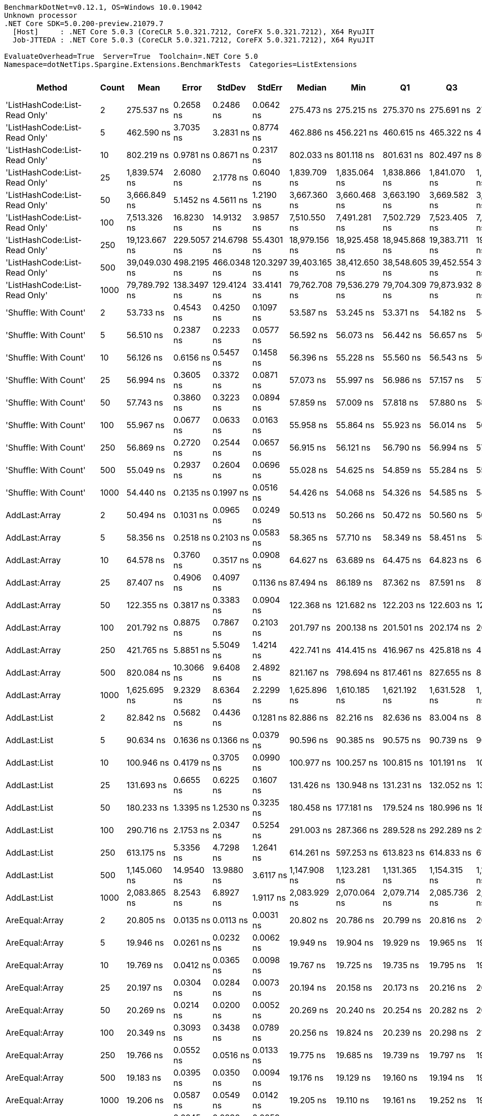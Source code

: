 ....
BenchmarkDotNet=v0.12.1, OS=Windows 10.0.19042
Unknown processor
.NET Core SDK=5.0.200-preview.21079.7
  [Host]     : .NET Core 5.0.3 (CoreCLR 5.0.321.7212, CoreFX 5.0.321.7212), X64 RyuJIT
  Job-JTTEDA : .NET Core 5.0.3 (CoreCLR 5.0.321.7212, CoreFX 5.0.321.7212), X64 RyuJIT

EvaluateOverhead=True  Server=True  Toolchain=.NET Core 5.0  
Namespace=dotNetTips.Spargine.Extensions.BenchmarkTests  Categories=ListExtensions  
....
[options="header"]
|===
|                         Method|  Count|           Mean|        Error|       StdDev|       StdErr|         Median|            Min|             Q1|             Q3|            Max|           Op/s|  CI99.9% Margin|  Iterations|  Kurtosis|  MValue|  Skewness|  Rank|  LogicalGroup|  Baseline|   Gen 0|   Gen 1|  Gen 2|  Allocated|  Code Size
|  'ListHashCode:List-Read Only'|      2|     275.537 ns|    0.2658 ns|    0.2486 ns|    0.0642 ns|     275.473 ns|     275.215 ns|     275.370 ns|     275.691 ns|     276.088 ns|    3,629,271.2|       0.2658 ns|       15.00|    2.3430|   2.000|    0.6181|    53|             *|        No|  0.0224|       -|      -|      208 B|      780 B
|  'ListHashCode:List-Read Only'|      5|     462.590 ns|    3.7035 ns|    3.2831 ns|    0.8774 ns|     462.886 ns|     456.221 ns|     460.615 ns|     465.322 ns|     466.757 ns|    2,161,742.5|       3.7035 ns|       14.00|    1.8285|   2.000|   -0.3188|    62|             *|        No|  0.0224|       -|      -|      208 B|      780 B
|  'ListHashCode:List-Read Only'|     10|     802.219 ns|    0.9781 ns|    0.8671 ns|    0.2317 ns|     802.033 ns|     801.118 ns|     801.631 ns|     802.497 ns|     804.028 ns|    1,246,542.7|       0.9781 ns|       14.00|    2.5824|   2.000|    0.8741|    68|             *|        No|  0.0229|       -|      -|      208 B|      780 B
|  'ListHashCode:List-Read Only'|     25|   1,839.574 ns|    2.6080 ns|    2.1778 ns|    0.6040 ns|   1,839.709 ns|   1,835.064 ns|   1,838.866 ns|   1,841.070 ns|   1,842.784 ns|      543,604.1|       2.6080 ns|       13.00|    2.4700|   2.000|   -0.6781|    76|             *|        No|  0.0210|       -|      -|      208 B|      780 B
|  'ListHashCode:List-Read Only'|     50|   3,666.849 ns|    5.1452 ns|    4.5611 ns|    1.2190 ns|   3,667.360 ns|   3,660.468 ns|   3,663.190 ns|   3,669.582 ns|   3,676.525 ns|      272,713.7|       5.1452 ns|       14.00|    2.1593|   2.000|    0.4011|    81|             *|        No|  0.0191|       -|      -|      208 B|      780 B
|  'ListHashCode:List-Read Only'|    100|   7,513.326 ns|   16.8230 ns|   14.9132 ns|    3.9857 ns|   7,510.550 ns|   7,491.281 ns|   7,502.729 ns|   7,523.405 ns|   7,542.498 ns|      133,096.9|      16.8230 ns|       14.00|    1.9028|   2.000|    0.1931|    86|             *|        No|  0.0153|       -|      -|      208 B|      780 B
|  'ListHashCode:List-Read Only'|    250|  19,123.667 ns|  229.5057 ns|  214.6798 ns|   55.4301 ns|  18,979.156 ns|  18,925.458 ns|  18,945.868 ns|  19,383.711 ns|  19,412.610 ns|       52,291.2|     229.5057 ns|       15.00|    1.1061|   2.000|    0.3897|    90|             *|        No|       -|       -|      -|      208 B|      780 B
|  'ListHashCode:List-Read Only'|    500|  39,049.030 ns|  498.2195 ns|  466.0348 ns|  120.3297 ns|  39,403.165 ns|  38,412.650 ns|  38,548.605 ns|  39,452.554 ns|  39,574.979 ns|       25,608.8|     498.2195 ns|       15.00|    1.0389|   2.000|   -0.1998|    94|             *|        No|       -|       -|      -|      208 B|      780 B
|  'ListHashCode:List-Read Only'|   1000|  79,789.792 ns|  138.3497 ns|  129.4124 ns|   33.4141 ns|  79,762.708 ns|  79,536.279 ns|  79,704.309 ns|  79,873.932 ns|  80,034.802 ns|       12,532.9|     138.3497 ns|       15.00|    2.3140|   2.000|    0.1225|    96|             *|        No|       -|       -|      -|      208 B|      780 B
|          'Shuffle: With Count'|      2|      53.733 ns|    0.4543 ns|    0.4250 ns|    0.1097 ns|      53.587 ns|      53.245 ns|      53.371 ns|      54.182 ns|      54.351 ns|   18,610,654.9|       0.4543 ns|       15.00|    1.1686|   2.000|    0.2505|    29|             *|        No|  0.0096|       -|      -|       88 B|      303 B
|          'Shuffle: With Count'|      5|      56.510 ns|    0.2387 ns|    0.2233 ns|    0.0577 ns|      56.592 ns|      56.073 ns|      56.442 ns|      56.657 ns|      56.703 ns|   17,695,865.7|       0.2387 ns|       15.00|    2.3131|   2.000|   -0.9936|    30|             *|        No|  0.0096|       -|      -|       88 B|      303 B
|          'Shuffle: With Count'|     10|      56.126 ns|    0.6156 ns|    0.5457 ns|    0.1458 ns|      56.396 ns|      55.228 ns|      55.560 ns|      56.543 ns|      56.761 ns|   17,816,980.5|       0.6156 ns|       14.00|    1.3258|   2.000|   -0.3892|    30|             *|        No|  0.0096|       -|      -|       88 B|      303 B
|          'Shuffle: With Count'|     25|      56.994 ns|    0.3605 ns|    0.3372 ns|    0.0871 ns|      57.073 ns|      55.997 ns|      56.986 ns|      57.157 ns|      57.362 ns|   17,545,773.9|       0.3605 ns|       15.00|    5.5087|   2.000|   -1.7607|    30|             *|        No|  0.0097|       -|      -|       88 B|      303 B
|          'Shuffle: With Count'|     50|      57.743 ns|    0.3860 ns|    0.3223 ns|    0.0894 ns|      57.859 ns|      57.009 ns|      57.818 ns|      57.880 ns|      58.000 ns|   17,318,065.3|       0.3860 ns|       13.00|    3.7825|   2.000|   -1.5791|    31|             *|        No|  0.0095|       -|      -|       88 B|      303 B
|          'Shuffle: With Count'|    100|      55.967 ns|    0.0677 ns|    0.0633 ns|    0.0163 ns|      55.958 ns|      55.864 ns|      55.923 ns|      56.014 ns|      56.100 ns|   17,867,742.3|       0.0677 ns|       15.00|    2.2158|   2.000|    0.3505|    30|             *|        No|  0.0095|       -|      -|       88 B|      303 B
|          'Shuffle: With Count'|    250|      56.869 ns|    0.2720 ns|    0.2544 ns|    0.0657 ns|      56.915 ns|      56.121 ns|      56.790 ns|      56.994 ns|      57.299 ns|   17,584,134.8|       0.2720 ns|       15.00|    5.6036|   2.000|   -1.3372|    30|             *|        No|  0.0095|       -|      -|       88 B|      303 B
|          'Shuffle: With Count'|    500|      55.049 ns|    0.2937 ns|    0.2604 ns|    0.0696 ns|      55.028 ns|      54.625 ns|      54.859 ns|      55.284 ns|      55.416 ns|   18,165,555.7|       0.2937 ns|       14.00|    1.5198|   2.000|   -0.0882|    29|             *|        No|  0.0096|       -|      -|       88 B|      303 B
|          'Shuffle: With Count'|   1000|      54.440 ns|    0.2135 ns|    0.1997 ns|    0.0516 ns|      54.426 ns|      54.068 ns|      54.326 ns|      54.585 ns|      54.759 ns|   18,368,985.7|       0.2135 ns|       15.00|    1.9397|   2.000|   -0.2264|    29|             *|        No|  0.0096|       -|      -|       88 B|      303 B
|                  AddLast:Array|      2|      50.494 ns|    0.1031 ns|    0.0965 ns|    0.0249 ns|      50.513 ns|      50.266 ns|      50.472 ns|      50.560 ns|      50.593 ns|   19,804,468.9|       0.1031 ns|       15.00|    3.1024|   2.000|   -1.1161|    27|             *|        No|  0.0097|       -|      -|       88 B|      411 B
|                  AddLast:Array|      5|      58.356 ns|    0.2518 ns|    0.2103 ns|    0.0583 ns|      58.365 ns|      57.710 ns|      58.349 ns|      58.451 ns|      58.590 ns|   17,136,220.2|       0.2518 ns|       13.00|    6.9925|   2.000|   -2.0586|    31|             *|        No|  0.0149|       -|      -|      136 B|      411 B
|                  AddLast:Array|     10|      64.578 ns|    0.3760 ns|    0.3517 ns|    0.0908 ns|      64.627 ns|      63.689 ns|      64.475 ns|      64.823 ns|      64.952 ns|   15,485,198.9|       0.3760 ns|       15.00|    3.4809|   2.000|   -1.1791|    33|             *|        No|  0.0236|       -|      -|      216 B|      411 B
|                  AddLast:Array|     25|      87.407 ns|    0.4906 ns|    0.4097 ns|    0.1136 ns|      87.494 ns|      86.189 ns|      87.362 ns|      87.591 ns|      87.781 ns|   11,440,727.7|       0.4906 ns|       13.00|    6.1583|   2.000|   -1.8713|    38|             *|        No|  0.0498|       -|      -|      456 B|      411 B
|                  AddLast:Array|     50|     122.355 ns|    0.3817 ns|    0.3383 ns|    0.0904 ns|     122.368 ns|     121.682 ns|     122.203 ns|     122.603 ns|     122.941 ns|    8,172,908.6|       0.3817 ns|       14.00|    2.2148|   2.000|   -0.2686|    43|             *|        No|  0.0947|       -|      -|      856 B|      411 B
|                  AddLast:Array|    100|     201.792 ns|    0.8875 ns|    0.7867 ns|    0.2103 ns|     201.797 ns|     200.138 ns|     201.501 ns|     202.174 ns|     203.392 ns|    4,955,598.3|       0.8875 ns|       14.00|    2.9126|   2.000|   -0.1028|    48|             *|        No|  0.1810|       -|      -|     1656 B|      411 B
|                  AddLast:Array|    250|     421.765 ns|    5.8851 ns|    5.5049 ns|    1.4214 ns|     422.741 ns|     414.415 ns|     416.967 ns|     425.818 ns|     430.065 ns|    2,370,990.7|       5.8851 ns|       15.00|    1.5211|   2.000|    0.0316|    59|             *|        No|  0.4468|       -|      -|     4056 B|      411 B
|                  AddLast:Array|    500|     820.084 ns|   10.3066 ns|    9.6408 ns|    2.4892 ns|     821.167 ns|     798.694 ns|     817.461 ns|     827.655 ns|     833.203 ns|    1,219,387.2|      10.3066 ns|       15.00|    2.5975|   2.000|   -0.7043|    69|             *|        No|  0.8850|  0.0057|      -|     8056 B|      411 B
|                  AddLast:Array|   1000|   1,625.695 ns|    9.2329 ns|    8.6364 ns|    2.2299 ns|   1,625.896 ns|   1,610.185 ns|   1,621.192 ns|   1,631.528 ns|   1,641.880 ns|      615,121.4|       9.2329 ns|       15.00|    2.1366|   2.000|   -0.1280|    74|             *|        No|  1.7796|  0.0286|      -|    16056 B|      411 B
|                   AddLast:List|      2|      82.842 ns|    0.5682 ns|    0.4436 ns|    0.1281 ns|      82.886 ns|      82.216 ns|      82.636 ns|      83.004 ns|      83.820 ns|   12,071,159.0|       0.5682 ns|       12.00|    2.7569|   2.000|    0.3789|    37|             *|        No|  0.0139|       -|      -|      128 B|      466 B
|                   AddLast:List|      5|      90.634 ns|    0.1636 ns|    0.1366 ns|    0.0379 ns|      90.596 ns|      90.385 ns|      90.575 ns|      90.739 ns|      90.871 ns|   11,033,420.2|       0.1636 ns|       13.00|    2.0823|   2.000|   -0.1929|    39|             *|        No|  0.0217|       -|      -|      200 B|      466 B
|                   AddLast:List|     10|     100.946 ns|    0.4179 ns|    0.3705 ns|    0.0990 ns|     100.977 ns|     100.257 ns|     100.815 ns|     101.191 ns|     101.492 ns|    9,906,264.5|       0.4179 ns|       14.00|    2.1894|   2.000|   -0.4990|    41|             *|        No|  0.0348|       -|      -|      320 B|      466 B
|                   AddLast:List|     25|     131.693 ns|    0.6655 ns|    0.6225 ns|    0.1607 ns|     131.426 ns|     130.948 ns|     131.231 ns|     132.052 ns|     133.084 ns|    7,593,396.6|       0.6655 ns|       15.00|    2.4507|   2.000|    0.7570|    45|             *|        No|  0.0744|       -|      -|      680 B|      466 B
|                   AddLast:List|     50|     180.233 ns|    1.3395 ns|    1.2530 ns|    0.3235 ns|     180.458 ns|     177.181 ns|     179.524 ns|     180.996 ns|     182.552 ns|    5,548,378.9|       1.3395 ns|       15.00|    3.3066|   2.000|   -0.5036|    47|             *|        No|  0.1404|       -|      -|     1280 B|      466 B
|                   AddLast:List|    100|     290.716 ns|    2.1753 ns|    2.0347 ns|    0.5254 ns|     291.003 ns|     287.366 ns|     289.528 ns|     292.289 ns|     294.051 ns|    3,439,787.8|       2.1753 ns|       15.00|    1.8894|   2.000|   -0.3797|    54|             *|        No|  0.2723|  0.0010|      -|     2480 B|      466 B
|                   AddLast:List|    250|     613.175 ns|    5.3356 ns|    4.7298 ns|    1.2641 ns|     614.261 ns|     597.253 ns|     613.823 ns|     614.833 ns|     616.594 ns|    1,630,855.0|       5.3356 ns|       14.00|    9.2096|   2.000|   -2.6652|    64|             *|        No|  0.6657|  0.0048|      -|     6080 B|      466 B
|                   AddLast:List|    500|   1,145.060 ns|   14.9540 ns|   13.9880 ns|    3.6117 ns|   1,147.908 ns|   1,123.281 ns|   1,131.365 ns|   1,154.315 ns|   1,171.465 ns|      873,317.0|      14.9540 ns|       15.00|    1.7690|   2.000|    0.1024|    71|             *|        No|  1.3332|  0.0095|      -|    12080 B|      466 B
|                   AddLast:List|   1000|   2,083.865 ns|    8.2543 ns|    6.8927 ns|    1.9117 ns|   2,083.929 ns|   2,070.064 ns|   2,079.714 ns|   2,085.736 ns|   2,097.552 ns|      479,877.5|       8.2543 ns|       13.00|    2.7652|   2.000|    0.0683|    78|             *|        No|  2.6817|  0.0725|      -|    24080 B|      466 B
|                 AreEqual:Array|      2|      20.805 ns|    0.0135 ns|    0.0113 ns|    0.0031 ns|      20.802 ns|      20.786 ns|      20.799 ns|      20.816 ns|      20.824 ns|   48,064,910.0|       0.0135 ns|       13.00|    1.6198|   2.000|    0.1484|    10|             *|        No|       -|       -|      -|          -|      515 B
|                 AreEqual:Array|      5|      19.946 ns|    0.0261 ns|    0.0232 ns|    0.0062 ns|      19.949 ns|      19.904 ns|      19.929 ns|      19.965 ns|      19.979 ns|   50,134,597.2|       0.0261 ns|       14.00|    1.6562|   2.000|   -0.1839|     9|             *|        No|       -|       -|      -|          -|      515 B
|                 AreEqual:Array|     10|      19.769 ns|    0.0412 ns|    0.0365 ns|    0.0098 ns|      19.767 ns|      19.725 ns|      19.735 ns|      19.795 ns|      19.843 ns|   50,584,496.6|       0.0412 ns|       14.00|    1.9425|   2.000|    0.4513|     9|             *|        No|       -|       -|      -|          -|      515 B
|                 AreEqual:Array|     25|      20.197 ns|    0.0304 ns|    0.0284 ns|    0.0073 ns|      20.194 ns|      20.158 ns|      20.173 ns|      20.216 ns|      20.246 ns|   49,511,332.4|       0.0304 ns|       15.00|    1.5533|   2.000|    0.1961|     9|             *|        No|       -|       -|      -|          -|      515 B
|                 AreEqual:Array|     50|      20.269 ns|    0.0214 ns|    0.0200 ns|    0.0052 ns|      20.269 ns|      20.240 ns|      20.254 ns|      20.282 ns|      20.306 ns|   49,336,673.1|       0.0214 ns|       15.00|    1.7092|   2.000|    0.1664|     9|             *|        No|       -|       -|      -|          -|      515 B
|                 AreEqual:Array|    100|      20.349 ns|    0.3093 ns|    0.3438 ns|    0.0789 ns|      20.256 ns|      19.824 ns|      20.239 ns|      20.298 ns|      21.475 ns|   49,141,693.5|       0.3093 ns|       19.00|    6.9311|   2.000|    1.9672|    10|             *|        No|       -|       -|      -|          -|      515 B
|                 AreEqual:Array|    250|      19.766 ns|    0.0552 ns|    0.0516 ns|    0.0133 ns|      19.775 ns|      19.685 ns|      19.739 ns|      19.797 ns|      19.854 ns|   50,592,951.5|       0.0552 ns|       15.00|    1.8585|   2.000|   -0.1640|     9|             *|        No|       -|       -|      -|          -|      515 B
|                 AreEqual:Array|    500|      19.183 ns|    0.0395 ns|    0.0350 ns|    0.0094 ns|      19.176 ns|      19.129 ns|      19.160 ns|      19.194 ns|      19.267 ns|   52,129,578.5|       0.0395 ns|       14.00|    3.0815|   2.000|    0.8348|     8|             *|        No|       -|       -|      -|          -|      515 B
|                 AreEqual:Array|   1000|      19.206 ns|    0.0587 ns|    0.0549 ns|    0.0142 ns|      19.205 ns|      19.110 ns|      19.161 ns|      19.252 ns|      19.282 ns|   52,067,139.5|       0.0587 ns|       15.00|    1.5445|   2.000|   -0.2868|     8|             *|        No|       -|       -|      -|          -|      515 B
|                  AreEqual:List|      2|      12.061 ns|    0.0245 ns|    0.0230 ns|    0.0059 ns|      12.047 ns|      12.027 ns|      12.044 ns|      12.080 ns|      12.098 ns|   82,913,825.6|       0.0245 ns|       15.00|    1.4192|   2.000|    0.2546|     3|             *|        No|       -|       -|      -|          -|      698 B
|                  AreEqual:List|      5|      12.113 ns|    0.0463 ns|    0.0411 ns|    0.0110 ns|      12.115 ns|      12.010 ns|      12.095 ns|      12.141 ns|      12.167 ns|   82,556,886.8|       0.0463 ns|       14.00|    3.3748|   2.000|   -0.8346|     3|             *|        No|       -|       -|      -|          -|      698 B
|                  AreEqual:List|     10|      11.502 ns|    0.1516 ns|    0.1418 ns|    0.0366 ns|      11.578 ns|      11.292 ns|      11.333 ns|      11.608 ns|      11.645 ns|   86,941,563.7|       0.1516 ns|       15.00|    1.3343|   2.000|   -0.5436|     2|             *|        No|       -|       -|      -|          -|      698 B
|                  AreEqual:List|     25|      12.099 ns|    0.0478 ns|    0.0423 ns|    0.0113 ns|      12.097 ns|      12.018 ns|      12.084 ns|      12.127 ns|      12.156 ns|   82,652,867.5|       0.0478 ns|       14.00|    2.3675|   2.000|   -0.4654|     3|             *|        No|       -|       -|      -|          -|      698 B
|                  AreEqual:List|     50|      11.307 ns|    0.0234 ns|    0.0219 ns|    0.0056 ns|      11.315 ns|      11.268 ns|      11.294 ns|      11.321 ns|      11.338 ns|   88,442,797.4|       0.0234 ns|       15.00|    1.8508|   2.000|   -0.4415|     2|             *|        No|       -|       -|      -|          -|      698 B
|                  AreEqual:List|    100|      11.578 ns|    0.0313 ns|    0.0277 ns|    0.0074 ns|      11.572 ns|      11.540 ns|      11.557 ns|      11.598 ns|      11.630 ns|   86,368,254.3|       0.0313 ns|       14.00|    1.7576|   2.000|    0.3546|     2|             *|        No|       -|       -|      -|          -|      698 B
|                  AreEqual:List|    250|      11.603 ns|    0.0288 ns|    0.0270 ns|    0.0070 ns|      11.600 ns|      11.568 ns|      11.579 ns|      11.624 ns|      11.646 ns|   86,183,736.3|       0.0288 ns|       15.00|    1.3844|   2.000|    0.2483|     2|             *|        No|       -|       -|      -|          -|      698 B
|                  AreEqual:List|    500|      12.335 ns|    0.2611 ns|    0.2682 ns|    0.0650 ns|      12.441 ns|      11.972 ns|      12.076 ns|      12.476 ns|      13.023 ns|   81,070,957.2|       0.2611 ns|       17.00|    3.0774|   2.222|    0.6138|     3|             *|        No|       -|       -|      -|          -|      698 B
|                  AreEqual:List|   1000|      11.176 ns|    0.1664 ns|    0.1556 ns|    0.0402 ns|      11.295 ns|      10.973 ns|      11.022 ns|      11.310 ns|      11.342 ns|   89,479,466.0|       0.1664 ns|       15.00|    0.9873|   2.000|   -0.1621|     2|             *|        No|       -|       -|      -|          -|      698 B
|                     ClearNulls|      2|      22.912 ns|    0.0522 ns|    0.0488 ns|    0.0126 ns|      22.919 ns|      22.840 ns|      22.870 ns|      22.953 ns|      22.975 ns|   43,644,312.0|       0.0522 ns|       15.00|    1.4820|   2.000|   -0.3381|    13|             *|        No|       -|       -|      -|          -|      450 B
|                     ClearNulls|      5|      28.330 ns|    0.1089 ns|    0.1018 ns|    0.0263 ns|      28.338 ns|      28.149 ns|      28.297 ns|      28.394 ns|      28.483 ns|   35,297,989.9|       0.1089 ns|       15.00|    2.0919|   2.000|   -0.4396|    17|             *|        No|       -|       -|      -|          -|      450 B
|                     ClearNulls|     10|      39.514 ns|    0.1034 ns|    0.0967 ns|    0.0250 ns|      39.517 ns|      39.386 ns|      39.430 ns|      39.584 ns|      39.655 ns|   25,307,332.0|       0.1034 ns|       15.00|    1.3457|   2.000|    0.1886|    23|             *|        No|       -|       -|      -|          -|      450 B
|                     ClearNulls|     25|      75.962 ns|    0.3255 ns|    0.2541 ns|    0.0734 ns|      75.890 ns|      75.633 ns|      75.823 ns|      76.069 ns|      76.583 ns|   13,164,436.2|       0.3255 ns|       12.00|    3.3779|   2.000|    1.0253|    36|             *|        No|       -|       -|      -|          -|      450 B
|                     ClearNulls|     50|     128.307 ns|    0.2361 ns|    0.2208 ns|    0.0570 ns|     128.280 ns|     127.894 ns|     128.111 ns|     128.477 ns|     128.634 ns|    7,793,815.5|       0.2361 ns|       15.00|    1.7979|   2.000|   -0.0722|    44|             *|        No|       -|       -|      -|          -|      450 B
|                     ClearNulls|    100|     232.194 ns|    0.3245 ns|    0.3035 ns|    0.0784 ns|     232.195 ns|     231.754 ns|     231.916 ns|     232.471 ns|     232.687 ns|    4,306,738.6|       0.3245 ns|       15.00|    1.4123|   2.000|    0.0849|    51|             *|        No|       -|       -|      -|          -|      450 B
|                     ClearNulls|    250|     542.753 ns|    0.9133 ns|    0.8543 ns|    0.2206 ns|     542.926 ns|     541.318 ns|     542.175 ns|     543.366 ns|     544.360 ns|    1,842,458.5|       0.9133 ns|       15.00|    1.9409|   2.000|    0.0123|    63|             *|        No|       -|       -|      -|          -|      450 B
|                     ClearNulls|    500|   1,081.063 ns|    0.3710 ns|    0.3289 ns|    0.0879 ns|   1,081.008 ns|   1,080.596 ns|   1,080.829 ns|   1,081.222 ns|   1,081.807 ns|      925,015.8|       0.3710 ns|       14.00|    2.5774|   2.000|    0.5651|    70|             *|        No|       -|       -|      -|          -|      450 B
|                     ClearNulls|   1000|   2,094.271 ns|    2.3346 ns|    2.0696 ns|    0.5531 ns|   2,094.427 ns|   2,090.284 ns|   2,093.172 ns|   2,094.941 ns|   2,098.072 ns|      477,493.1|       2.3346 ns|       14.00|    2.2941|   2.000|   -0.0275|    78|             *|        No|       -|       -|      -|          -|      450 B
|                     CopyToList|      2|      38.116 ns|    0.0430 ns|    0.0402 ns|    0.0104 ns|      38.111 ns|      38.051 ns|      38.086 ns|      38.153 ns|      38.169 ns|   26,236,019.6|       0.0430 ns|       15.00|    1.5400|   2.000|   -0.1587|    22|             *|        No|  0.0078|       -|      -|       72 B|      171 B
|                     CopyToList|      5|      41.777 ns|    0.0399 ns|    0.0353 ns|    0.0094 ns|      41.773 ns|      41.725 ns|      41.756 ns|      41.803 ns|      41.851 ns|   23,936,577.2|       0.0399 ns|       14.00|    2.1444|   2.000|    0.3553|    24|             *|        No|  0.0105|       -|      -|       96 B|      171 B
|                     CopyToList|     10|      45.126 ns|    0.0723 ns|    0.0676 ns|    0.0175 ns|      45.149 ns|      44.946 ns|      45.089 ns|      45.163 ns|      45.218 ns|   22,160,147.2|       0.0723 ns|       15.00|    3.7642|   2.000|   -1.0671|    25|             *|        No|  0.0148|       -|      -|      136 B|      171 B
|                     CopyToList|     25|      55.851 ns|    0.2344 ns|    0.1957 ns|    0.0543 ns|      55.913 ns|      55.325 ns|      55.839 ns|      55.948 ns|      56.037 ns|   17,904,687.5|       0.2344 ns|       13.00|    4.3644|   2.000|   -1.5018|    30|             *|        No|  0.0282|       -|      -|      256 B|      171 B
|                     CopyToList|     50|      72.799 ns|    0.2250 ns|    0.1994 ns|    0.0533 ns|      72.817 ns|      72.507 ns|      72.635 ns|      72.866 ns|      73.241 ns|   13,736,543.7|       0.2250 ns|       14.00|    2.4667|   2.000|    0.5267|    35|             *|        No|  0.0508|       -|      -|      456 B|      171 B
|                     CopyToList|    100|     109.390 ns|    1.0366 ns|    0.9189 ns|    0.2456 ns|     109.772 ns|     107.037 ns|     109.702 ns|     109.802 ns|     109.971 ns|    9,141,640.8|       1.0366 ns|       14.00|    4.2836|   2.000|   -1.7073|    42|             *|        No|  0.0936|  0.0001|      -|      856 B|      171 B
|                     CopyToList|    250|     216.426 ns|    3.5798 ns|    3.3485 ns|    0.8646 ns|     215.871 ns|     211.815 ns|     213.928 ns|     219.005 ns|     222.932 ns|    4,620,513.7|       3.5798 ns|       15.00|    1.8681|   2.000|    0.0735|    49|             *|        No|  0.2258|  0.0007|      -|     2056 B|      171 B
|                     CopyToList|    500|     412.733 ns|    6.3032 ns|    5.8960 ns|    1.5223 ns|     414.481 ns|     401.358 ns|     408.262 ns|     416.630 ns|     420.545 ns|    2,422,873.5|       6.3032 ns|       15.00|    1.7356|   2.000|   -0.3695|    58|             *|        No|  0.4449|  0.0019|      -|     4056 B|      171 B
|                     CopyToList|   1000|     804.443 ns|    6.2827 ns|    5.8768 ns|    1.5174 ns|     801.435 ns|     798.371 ns|     799.530 ns|     810.583 ns|     813.544 ns|    1,243,096.5|       6.2827 ns|       15.00|    1.3470|   2.000|    0.4635|    68|             *|        No|  0.8907|  0.0143|      -|     8056 B|      171 B
|                        IndexOf|      2|      33.096 ns|    0.1233 ns|    0.1153 ns|    0.0298 ns|      33.133 ns|      32.886 ns|      32.995 ns|      33.193 ns|      33.258 ns|   30,215,009.5|       0.1233 ns|       15.00|    1.5771|   2.000|   -0.3320|    20|             *|        No|       -|       -|      -|          -|      308 B
|                        IndexOf|      5|      46.527 ns|    0.6363 ns|    0.5952 ns|    0.1537 ns|      46.596 ns|      45.737 ns|      45.937 ns|      47.071 ns|      47.233 ns|   21,492,933.1|       0.6363 ns|       15.00|    1.0728|   2.000|   -0.0628|    26|             *|        No|       -|       -|      -|          -|      308 B
|                        IndexOf|     10|      76.566 ns|    0.2054 ns|    0.1821 ns|    0.0487 ns|      76.525 ns|      76.267 ns|      76.446 ns|      76.723 ns|      76.846 ns|   13,060,679.9|       0.2054 ns|       14.00|    1.6480|   2.000|    0.1645|    36|             *|        No|       -|       -|      -|          -|      308 B
|                        IndexOf|     25|     161.961 ns|    0.4657 ns|    0.4356 ns|    0.1125 ns|     161.807 ns|     161.458 ns|     161.582 ns|     162.301 ns|     162.720 ns|    6,174,332.6|       0.4657 ns|       15.00|    1.4873|   2.000|    0.3769|    46|             *|        No|       -|       -|      -|          -|      308 B
|                        IndexOf|     50|     293.542 ns|    1.4985 ns|    1.3284 ns|    0.3550 ns|     293.532 ns|     291.204 ns|     292.722 ns|     294.405 ns|     296.334 ns|    3,406,666.2|       1.4985 ns|       14.00|    2.4867|   2.000|    0.1256|    54|             *|        No|       -|       -|      -|          -|      308 B
|                        IndexOf|    100|     544.873 ns|    6.8195 ns|    6.3789 ns|    1.6470 ns|     547.290 ns|     536.109 ns|     538.516 ns|     550.907 ns|     552.123 ns|    1,835,289.4|       6.8195 ns|       15.00|    1.0330|   2.000|   -0.1018|    63|             *|        No|       -|       -|      -|          -|      308 B
|                        IndexOf|    250|   1,351.731 ns|    6.9636 ns|    6.5138 ns|    1.6819 ns|   1,352.412 ns|   1,340.539 ns|   1,348.168 ns|   1,354.575 ns|   1,362.383 ns|      739,792.0|       6.9636 ns|       15.00|    2.0966|   2.000|   -0.0954|    72|             *|        No|       -|       -|      -|          -|      308 B
|                        IndexOf|    500|   2,662.612 ns|    4.1014 ns|    3.6358 ns|    0.9717 ns|   2,661.438 ns|   2,658.464 ns|   2,659.647 ns|   2,665.501 ns|   2,668.481 ns|      375,571.1|       4.1014 ns|       14.00|    1.4785|   2.000|    0.3962|    79|             *|        No|       -|       -|      -|          -|      308 B
|                        IndexOf|   1000|   5,084.843 ns|   12.3093 ns|   10.2788 ns|    2.8508 ns|   5,083.261 ns|   5,060.418 ns|   5,082.257 ns|   5,088.809 ns|   5,105.151 ns|      196,662.9|      12.3093 ns|       13.00|    3.8123|   2.000|   -0.3055|    83|             *|        No|       -|       -|      -|          -|      308 B
|               IndexOf:Comparer|      2|     363.151 ns|    0.3913 ns|    0.3660 ns|    0.0945 ns|     363.085 ns|     362.429 ns|     362.925 ns|     363.514 ns|     363.708 ns|    2,753,676.6|       0.3913 ns|       15.00|    1.9486|   2.000|   -0.0378|    56|             *|        No|  0.0601|       -|      -|      552 B|      717 B
|               IndexOf:Comparer|      5|     549.227 ns|    0.5088 ns|    0.4249 ns|    0.1178 ns|     549.201 ns|     548.506 ns|     549.036 ns|     549.429 ns|     550.165 ns|    1,820,742.2|       0.5088 ns|       13.00|    2.8539|   2.000|    0.3069|    63|             *|        No|  0.0601|       -|      -|      552 B|      717 B
|               IndexOf:Comparer|     10|     800.257 ns|    5.1765 ns|    4.8421 ns|    1.2502 ns|     800.623 ns|     791.915 ns|     796.727 ns|     803.497 ns|     810.325 ns|    1,249,598.7|       5.1765 ns|       15.00|    2.2189|   2.000|    0.1155|    68|             *|        No|  0.0601|       -|      -|      552 B|      717 B
|               IndexOf:Comparer|     25|   1,554.065 ns|    3.1657 ns|    2.6435 ns|    0.7332 ns|   1,553.224 ns|   1,550.720 ns|   1,552.441 ns|   1,555.493 ns|   1,559.155 ns|      643,473.7|       3.1657 ns|       13.00|    2.0551|   2.000|    0.7322|    73|             *|        No|  0.0591|       -|      -|      552 B|      717 B
|               IndexOf:Comparer|     50|   2,666.994 ns|   53.0029 ns|   61.0383 ns|   13.6486 ns|   2,694.457 ns|   2,563.103 ns|   2,622.249 ns|   2,707.537 ns|   2,738.912 ns|      374,954.0|      53.0029 ns|       20.00|    1.8954|   2.571|   -0.8446|    79|             *|        No|  0.0572|       -|      -|      552 B|      717 B
|               IndexOf:Comparer|    100|   5,049.643 ns|   26.1052 ns|   24.4189 ns|    6.3049 ns|   5,041.968 ns|   5,014.882 ns|   5,032.122 ns|   5,075.013 ns|   5,094.458 ns|      198,033.8|      26.1052 ns|       15.00|    1.6466|   2.000|    0.4634|    83|             *|        No|  0.0610|       -|      -|      552 B|      717 B
|               IndexOf:Comparer|    250|  11,722.497 ns|   47.5498 ns|   37.1237 ns|   10.7167 ns|  11,734.965 ns|  11,656.036 ns|  11,696.052 ns|  11,744.920 ns|  11,764.684 ns|       85,306.1|      47.5498 ns|       12.00|    1.7089|   2.000|   -0.6069|    88|             *|        No|  0.0458|       -|      -|      552 B|      717 B
|               IndexOf:Comparer|    500|  23,267.253 ns|  262.5189 ns|  245.5603 ns|   63.4034 ns|  23,414.351 ns|  22,833.653 ns|  23,061.063 ns|  23,439.380 ns|  23,457.478 ns|       42,978.9|     262.5189 ns|       15.00|    1.7238|   2.000|   -0.8134|    91|             *|        No|  0.0305|       -|      -|      552 B|      717 B
|               IndexOf:Comparer|   1000|  50,485.325 ns|  207.3507 ns|  193.9560 ns|   50.0792 ns|  50,483.295 ns|  50,158.313 ns|  50,378.891 ns|  50,651.065 ns|  50,764.331 ns|       19,807.7|     207.3507 ns|       15.00|    1.7097|   2.000|   -0.0930|    95|             *|        No|       -|       -|      -|      552 B|      717 B
|             ListHashCode:Array|      2|     204.215 ns|    1.2338 ns|    1.1541 ns|    0.2980 ns|     204.108 ns|     202.444 ns|     203.604 ns|     205.019 ns|     206.541 ns|    4,896,810.2|       1.2338 ns|       15.00|    2.0365|   2.000|    0.3531|    48|             *|        No|  0.0050|       -|      -|       48 B|      665 B
|             ListHashCode:Array|      5|     380.711 ns|    0.6856 ns|    0.6413 ns|    0.1656 ns|     380.841 ns|     379.682 ns|     380.172 ns|     381.262 ns|     381.499 ns|    2,626,666.1|       0.6856 ns|       15.00|    1.3899|   2.000|   -0.2219|    57|             *|        No|  0.0052|       -|      -|       48 B|      665 B
|             ListHashCode:Array|     10|     744.448 ns|   14.5820 ns|   20.4419 ns|    3.9340 ns|     737.964 ns|     690.185 ns|     737.495 ns|     757.512 ns|     780.046 ns|    1,343,276.9|      14.5820 ns|       27.00|    3.5306|   2.000|   -0.3935|    65|             *|        No|  0.0048|       -|      -|       48 B|      665 B
|             ListHashCode:Array|     25|   1,868.189 ns|    1.0309 ns|    0.8048 ns|    0.2323 ns|   1,868.044 ns|   1,866.765 ns|   1,867.683 ns|   1,868.684 ns|   1,869.582 ns|      535,277.6|       1.0309 ns|       12.00|    2.0804|   2.000|    0.1939|    77|             *|        No|  0.0038|       -|      -|       48 B|      665 B
|             ListHashCode:Array|     50|   3,755.491 ns|    4.8760 ns|    4.0717 ns|    1.1293 ns|   3,755.429 ns|   3,748.777 ns|   3,753.587 ns|   3,756.966 ns|   3,765.118 ns|      266,276.7|       4.8760 ns|       13.00|    3.2000|   2.000|    0.6365|    82|             *|        No|  0.0038|       -|      -|       48 B|      665 B
|             ListHashCode:Array|    100|   7,738.812 ns|  100.5135 ns|   94.0204 ns|   24.2760 ns|   7,797.330 ns|   7,583.717 ns|   7,659.317 ns|   7,804.967 ns|   7,809.516 ns|      129,218.8|     100.5135 ns|       15.00|    1.6982|   2.000|   -0.8050|    87|             *|        No|       -|       -|      -|       48 B|      665 B
|             ListHashCode:Array|    250|  19,398.863 ns|  272.3012 ns|  254.7107 ns|   65.7660 ns|  19,583.615 ns|  19,064.682 ns|  19,117.081 ns|  19,601.086 ns|  19,629.391 ns|       51,549.4|     272.3012 ns|       15.00|    1.0638|   2.000|   -0.3764|    90|             *|        No|       -|       -|      -|       48 B|      665 B
|             ListHashCode:Array|    500|  38,850.721 ns|  310.7885 ns|  275.5059 ns|   73.6320 ns|  38,934.561 ns|  37,974.188 ns|  38,890.923 ns|  38,956.311 ns|  39,043.860 ns|       25,739.5|     310.7885 ns|       14.00|    7.4350|   2.000|   -2.3161|    94|             *|        No|       -|       -|      -|       48 B|      665 B
|             ListHashCode:Array|   1000|  80,530.321 ns|  164.2005 ns|  153.5933 ns|   39.6576 ns|  80,543.750 ns|  80,015.198 ns|  80,526.349 ns|  80,607.111 ns|  80,673.413 ns|       12,417.7|     164.2005 ns|       15.00|    8.5254|   2.000|   -2.4018|    96|             *|        No|       -|       -|      -|       48 B|      665 B
|              ListHashCode:List|      2|     224.181 ns|    0.4021 ns|    0.3565 ns|    0.0953 ns|     224.147 ns|     223.715 ns|     223.982 ns|     224.410 ns|     225.044 ns|    4,460,679.9|       0.4021 ns|       14.00|    3.0190|   2.000|    0.7637|    50|             *|        No|  0.0174|       -|      -|      160 B|      629 B
|              ListHashCode:List|      5|     431.509 ns|    3.7387 ns|    3.4972 ns|    0.9030 ns|     432.945 ns|     424.005 ns|     430.361 ns|     433.754 ns|     435.157 ns|    2,317,448.4|       3.7387 ns|       15.00|    2.6914|   2.000|   -1.0928|    60|             *|        No|  0.0172|       -|      -|      160 B|      629 B
|              ListHashCode:List|     10|     762.256 ns|    1.5035 ns|    1.2555 ns|    0.3482 ns|     761.975 ns|     760.695 ns|     761.203 ns|     763.401 ns|     764.284 ns|    1,311,895.6|       1.5035 ns|       13.00|    1.3281|   2.000|    0.2664|    66|             *|        No|  0.0172|       -|      -|      160 B|      629 B
|              ListHashCode:List|     25|   1,741.429 ns|    1.2050 ns|    1.1272 ns|    0.2910 ns|   1,741.418 ns|   1,739.359 ns|   1,740.686 ns|   1,742.074 ns|   1,743.227 ns|      574,241.1|       1.2050 ns|       15.00|    1.9526|   2.000|   -0.0111|    75|             *|        No|  0.0172|       -|      -|      160 B|      629 B
|              ListHashCode:List|     50|   3,679.626 ns|    4.3038 ns|    4.0257 ns|    1.0394 ns|   3,679.305 ns|   3,672.628 ns|   3,676.850 ns|   3,682.429 ns|   3,685.805 ns|      271,766.7|       4.3038 ns|       15.00|    1.7568|   2.000|    0.0892|    81|             *|        No|  0.0153|       -|      -|      160 B|      629 B
|              ListHashCode:List|    100|   7,385.462 ns|   11.2693 ns|   10.5413 ns|    2.7217 ns|   7,388.722 ns|   7,366.734 ns|   7,377.627 ns|   7,392.096 ns|   7,399.223 ns|      135,401.1|      11.2693 ns|       15.00|    1.7939|   2.000|   -0.3851|    85|             *|        No|  0.0153|       -|      -|      160 B|      629 B
|              ListHashCode:List|    250|  18,832.856 ns|   14.4707 ns|   12.0837 ns|    3.3514 ns|  18,830.466 ns|  18,815.814 ns|  18,824.500 ns|  18,844.165 ns|  18,850.259 ns|       53,098.7|      14.4707 ns|       13.00|    1.4009|   2.000|    0.0833|    90|             *|        No|       -|       -|      -|      160 B|      629 B
|              ListHashCode:List|    500|  38,173.800 ns|   42.8068 ns|   40.0415 ns|   10.3387 ns|  38,177.216 ns|  38,113.794 ns|  38,134.933 ns|  38,209.564 ns|  38,232.660 ns|       26,196.0|      42.8068 ns|       15.00|    1.4560|   2.000|   -0.0516|    93|             *|        No|       -|       -|      -|      160 B|      629 B
|              ListHashCode:List|   1000|  79,236.094 ns|   42.6408 ns|   37.8000 ns|   10.1025 ns|  79,224.878 ns|  79,193.970 ns|  79,208.798 ns|  79,251.459 ns|  79,326.331 ns|       12,620.5|      42.6408 ns|       14.00|    2.8671|   2.000|    0.9706|    96|             *|        No|       -|       -|      -|      160 B|      629 B
|                        OrderBy|      2|      21.953 ns|    0.0500 ns|    0.0418 ns|    0.0116 ns|      21.959 ns|      21.891 ns|      21.929 ns|      21.983 ns|      22.034 ns|   45,551,166.3|       0.0500 ns|       13.00|    1.9751|   2.000|    0.0976|    12|             *|        No|  0.0061|       -|      -|       56 B|      391 B
|                        OrderBy|      5|      25.484 ns|    0.1093 ns|    0.0854 ns|    0.0246 ns|      25.481 ns|      25.401 ns|      25.408 ns|      25.510 ns|      25.710 ns|   39,240,846.2|       0.1093 ns|       12.00|    4.3627|   2.000|    1.3077|    16|             *|        No|  0.0062|       -|      -|       56 B|      391 B
|                        OrderBy|     10|      21.353 ns|    0.0614 ns|    0.0574 ns|    0.0148 ns|      21.357 ns|      21.256 ns|      21.311 ns|      21.392 ns|      21.436 ns|   46,830,955.8|       0.0614 ns|       15.00|    1.6890|   2.000|   -0.2416|    11|             *|        No|  0.0062|       -|      -|       56 B|      391 B
|                        OrderBy|     25|      20.347 ns|    0.4301 ns|    0.5888 ns|    0.1155 ns|      20.002 ns|      19.849 ns|      19.945 ns|      21.109 ns|      21.306 ns|   49,146,454.2|       0.4301 ns|       26.00|    1.6750|   2.889|    0.8126|    10|             *|        No|  0.0062|       -|      -|       56 B|      391 B
|                        OrderBy|     50|      22.585 ns|    0.3297 ns|    0.3084 ns|    0.0796 ns|      22.711 ns|      21.980 ns|      22.531 ns|      22.751 ns|      23.041 ns|   44,277,232.8|       0.3297 ns|       15.00|    2.4743|   2.000|   -0.8669|    13|             *|        No|  0.0061|       -|      -|       56 B|      391 B
|                        OrderBy|    100|      20.632 ns|    0.4345 ns|    0.6765 ns|    0.1196 ns|      20.155 ns|      20.034 ns|      20.077 ns|      21.502 ns|      21.598 ns|   48,468,969.2|       0.4345 ns|       32.00|    1.2715|   3.158|    0.4620|    10|             *|        No|  0.0061|       -|      -|       56 B|      391 B
|                        OrderBy|    250|      20.453 ns|    0.4372 ns|    0.6408 ns|    0.1190 ns|      20.003 ns|      19.864 ns|      19.931 ns|      21.259 ns|      21.358 ns|   48,891,789.8|       0.4372 ns|       29.00|    1.2568|   2.941|    0.4629|    10|             *|        No|  0.0062|       -|      -|       56 B|      391 B
|                        OrderBy|    500|      20.001 ns|    0.0596 ns|    0.0558 ns|    0.0144 ns|      20.013 ns|      19.911 ns|      19.949 ns|      20.041 ns|      20.079 ns|   49,998,310.8|       0.0596 ns|       15.00|    1.5163|   2.000|   -0.2102|     9|             *|        No|  0.0062|       -|      -|       56 B|      391 B
|                        OrderBy|   1000|      22.531 ns|    0.1261 ns|    0.0984 ns|    0.0284 ns|      22.555 ns|      22.374 ns|      22.433 ns|      22.597 ns|      22.689 ns|   44,384,209.9|       0.1261 ns|       12.00|    1.5794|   2.000|   -0.1720|    13|             *|        No|  0.0062|       -|      -|       56 B|      391 B
|                 OrderByOrdinal|      2|      33.064 ns|    0.0781 ns|    0.0692 ns|    0.0185 ns|      33.071 ns|      32.970 ns|      33.003 ns|      33.108 ns|      33.189 ns|   30,244,043.0|       0.0781 ns|       14.00|    1.7095|   2.000|    0.0562|    20|             *|        No|  0.0061|       -|      -|       56 B|      327 B
|                 OrderByOrdinal|      5|      31.411 ns|    0.0349 ns|    0.0310 ns|    0.0083 ns|      31.418 ns|      31.347 ns|      31.390 ns|      31.430 ns|      31.461 ns|   31,835,796.5|       0.0349 ns|       14.00|    2.2357|   2.000|   -0.4222|    19|             *|        No|  0.0061|       -|      -|       56 B|      327 B
|                 OrderByOrdinal|     10|      32.534 ns|    0.0467 ns|    0.0414 ns|    0.0111 ns|      32.535 ns|      32.474 ns|      32.496 ns|      32.566 ns|      32.595 ns|   30,737,272.7|       0.0467 ns|       14.00|    1.5004|   2.000|   -0.1401|    20|             *|        No|  0.0061|       -|      -|       56 B|      327 B
|                 OrderByOrdinal|     25|      29.797 ns|    0.0901 ns|    0.0843 ns|    0.0218 ns|      29.816 ns|      29.648 ns|      29.751 ns|      29.841 ns|      29.971 ns|   33,560,015.9|       0.0901 ns|       15.00|    2.4470|   2.000|   -0.0895|    18|             *|        No|  0.0061|       -|      -|       56 B|      327 B
|                 OrderByOrdinal|     50|      28.874 ns|    0.0560 ns|    0.0524 ns|    0.0135 ns|      28.880 ns|      28.786 ns|      28.852 ns|      28.910 ns|      28.964 ns|   34,633,625.7|       0.0560 ns|       15.00|    1.9360|   2.000|   -0.1814|    17|             *|        No|  0.0062|       -|      -|       56 B|      327 B
|                 OrderByOrdinal|    100|      28.623 ns|    0.0926 ns|    0.0866 ns|    0.0224 ns|      28.636 ns|      28.513 ns|      28.530 ns|      28.677 ns|      28.772 ns|   34,936,611.9|       0.0926 ns|       15.00|    1.4942|   2.000|    0.0587|    17|             *|        No|  0.0061|       -|      -|       56 B|      327 B
|                 OrderByOrdinal|    250|      28.612 ns|    0.0806 ns|    0.0753 ns|    0.0195 ns|      28.580 ns|      28.521 ns|      28.557 ns|      28.672 ns|      28.738 ns|   34,950,762.5|       0.0806 ns|       15.00|    1.5133|   2.000|    0.4392|    17|             *|        No|  0.0061|       -|      -|       56 B|      327 B
|                 OrderByOrdinal|    500|      28.800 ns|    0.0607 ns|    0.0538 ns|    0.0144 ns|      28.797 ns|      28.736 ns|      28.758 ns|      28.820 ns|      28.907 ns|   34,721,905.7|       0.0607 ns|       14.00|    2.5362|   2.000|    0.7640|    17|             *|        No|  0.0061|       -|      -|       56 B|      327 B
|                 OrderByOrdinal|   1000|      28.909 ns|    0.0448 ns|    0.0397 ns|    0.0106 ns|      28.889 ns|      28.876 ns|      28.881 ns|      28.931 ns|      29.013 ns|   34,591,073.6|       0.0448 ns|       14.00|    3.6606|   2.000|    1.2324|    17|             *|        No|  0.0062|       -|      -|       56 B|      327 B
|                           Page|      2|     161.533 ns|    0.4450 ns|    0.3945 ns|    0.1054 ns|     161.479 ns|     160.941 ns|     161.281 ns|     161.799 ns|     162.204 ns|    6,190,696.3|       0.4450 ns|       14.00|    1.8310|   2.000|    0.2689|    46|             *|        No|  0.0305|       -|      -|      280 B|      536 B
|                           Page|      5|     217.857 ns|    2.5120 ns|    2.3497 ns|    0.6067 ns|     216.556 ns|     214.957 ns|     215.932 ns|     220.172 ns|     221.209 ns|    4,590,173.2|       2.5120 ns|       15.00|    1.2034|   2.000|    0.2914|    49|             *|        No|  0.0308|       -|      -|      280 B|      536 B
|                           Page|     10|     328.117 ns|    4.6921 ns|    4.3890 ns|    1.1332 ns|     326.595 ns|     323.402 ns|     324.114 ns|     332.235 ns|     334.461 ns|    3,047,690.6|       4.6921 ns|       15.00|    1.0291|   2.000|    0.1102|    55|             *|        No|  0.0305|       -|      -|      280 B|      536 B
|                           Page|     25|     780.197 ns|   10.2766 ns|    9.6127 ns|    2.4820 ns|     787.254 ns|     768.133 ns|     770.743 ns|     788.302 ns|     790.786 ns|    1,281,728.3|      10.2766 ns|       15.00|    0.9807|   2.000|   -0.1490|    67|             *|        No|  0.0687|       -|      -|      632 B|      536 B
|                           Page|     50|   1,374.723 ns|   22.2444 ns|   20.8074 ns|    5.3724 ns|   1,380.215 ns|   1,352.401 ns|   1,355.959 ns|   1,388.811 ns|   1,422.085 ns|      727,419.4|      22.2444 ns|       15.00|    2.2327|   2.000|    0.5221|    72|             *|        No|  0.1068|       -|      -|      984 B|      536 B
|                           Page|    100|   2,717.584 ns|   53.2891 ns|   49.8467 ns|   12.8704 ns|   2,736.326 ns|   2,639.531 ns|   2,686.926 ns|   2,739.165 ns|   2,823.610 ns|      367,973.9|      53.2891 ns|       15.00|    2.5152|   2.000|   -0.0863|    80|             *|        No|  0.2022|       -|      -|     1864 B|      536 B
|                           Page|    250|   6,637.188 ns|   97.1149 ns|   75.8209 ns|   21.8876 ns|   6,663.490 ns|   6,497.021 ns|   6,633.172 ns|   6,672.564 ns|   6,746.228 ns|      150,666.2|      97.1149 ns|       12.00|    2.2069|   2.000|   -0.7608|    84|             *|        No|  0.4959|       -|      -|     4504 B|      536 B
|                           Page|    500|  13,336.668 ns|  265.3083 ns|  450.5136 ns|   74.0640 ns|  13,507.312 ns|  12,324.014 ns|  13,366.141 ns|  13,579.588 ns|  13,806.367 ns|       74,981.2|     265.3083 ns|       37.00|    3.6808|   2.000|   -1.5184|    89|             *|        No|  0.9766|       -|      -|     8904 B|      536 B
|                           Page|   1000|  24,895.595 ns|  295.8150 ns|  276.7055 ns|   71.4451 ns|  25,063.861 ns|  24,453.986 ns|  24,635.135 ns|  25,076.546 ns|  25,119.321 ns|       40,167.7|     295.8150 ns|       15.00|    1.6237|   2.000|   -0.7728|    92|             *|        No|  1.9226|       -|      -|    17704 B|      536 B
|                     PickRandom|      2|       6.890 ns|    0.1479 ns|    0.1383 ns|    0.0357 ns|       6.928 ns|       6.700 ns|       6.774 ns|       6.981 ns|       7.184 ns|  145,133,990.8|       0.1479 ns|       15.00|    2.0088|   2.000|    0.3159|     1|             *|        No|       -|       -|      -|          -|      221 B
|                     PickRandom|      5|       7.006 ns|    0.0129 ns|    0.0120 ns|    0.0031 ns|       7.003 ns|       6.985 ns|       6.997 ns|       7.015 ns|       7.031 ns|  142,726,544.1|       0.0129 ns|       15.00|    2.1670|   2.000|    0.1949|     1|             *|        No|       -|       -|      -|          -|      221 B
|                     PickRandom|     10|      23.801 ns|    0.0466 ns|    0.0436 ns|    0.0113 ns|      23.803 ns|      23.729 ns|      23.768 ns|      23.835 ns|      23.869 ns|   42,014,457.6|       0.0466 ns|       15.00|    1.6225|   2.000|    0.0230|    14|             *|        No|  0.0052|       -|      -|       48 B|      221 B
|                     PickRandom|     25|      25.339 ns|    0.1236 ns|    0.1156 ns|    0.0299 ns|      25.351 ns|      25.077 ns|      25.309 ns|      25.410 ns|      25.534 ns|   39,464,690.6|       0.1236 ns|       15.00|    2.9836|   2.000|   -0.7092|    16|             *|        No|  0.0053|       -|      -|       48 B|      221 B
|                     PickRandom|     50|      23.280 ns|    0.0411 ns|    0.0384 ns|    0.0099 ns|      23.282 ns|      23.196 ns|      23.261 ns|      23.307 ns|      23.338 ns|   42,955,309.1|       0.0411 ns|       15.00|    2.4179|   2.000|   -0.4448|    13|             *|        No|  0.0053|       -|      -|       48 B|      221 B
|                     PickRandom|    100|      24.544 ns|    0.3424 ns|    0.3203 ns|    0.0827 ns|      24.342 ns|      24.220 ns|      24.281 ns|      24.913 ns|      24.979 ns|   40,743,806.8|       0.3424 ns|       15.00|    1.0636|   2.000|    0.3511|    15|             *|        No|  0.0053|       -|      -|       48 B|      221 B
|                     PickRandom|    250|      23.918 ns|    0.0541 ns|    0.0506 ns|    0.0131 ns|      23.918 ns|      23.778 ns|      23.898 ns|      23.952 ns|      23.991 ns|   41,809,942.2|       0.0541 ns|       15.00|    4.3809|   2.000|   -1.0853|    14|             *|        No|  0.0053|       -|      -|       48 B|      221 B
|                     PickRandom|    500|      23.214 ns|    0.0919 ns|    0.0768 ns|    0.0213 ns|      23.227 ns|      23.054 ns|      23.200 ns|      23.259 ns|      23.324 ns|   43,076,705.0|       0.0919 ns|       13.00|    2.5590|   2.000|   -0.7645|    13|             *|        No|  0.0053|       -|      -|       48 B|      221 B
|                     PickRandom|   1000|      23.014 ns|    0.0429 ns|    0.0380 ns|    0.0102 ns|      23.017 ns|      22.939 ns|      23.000 ns|      23.039 ns|      23.074 ns|   43,452,369.3|       0.0429 ns|       14.00|    2.0831|   2.000|   -0.3542|    13|             *|        No|  0.0053|       -|      -|       48 B|      221 B
|                        Shuffle|      2|      31.551 ns|    0.0353 ns|    0.0313 ns|    0.0084 ns|      31.551 ns|      31.492 ns|      31.531 ns|      31.571 ns|      31.605 ns|   31,694,927.3|       0.0353 ns|       14.00|    2.0432|   2.000|   -0.1266|    19|             *|        No|  0.0061|       -|      -|       56 B|      390 B
|                        Shuffle|      5|      32.959 ns|    0.4412 ns|    0.4127 ns|    0.1066 ns|      33.215 ns|      32.335 ns|      32.533 ns|      33.267 ns|      33.340 ns|   30,340,897.9|       0.4412 ns|       15.00|    1.3766|   2.000|   -0.5574|    20|             *|        No|  0.0061|       -|      -|       56 B|      390 B
|                        Shuffle|     10|      33.929 ns|    0.1783 ns|    0.1581 ns|    0.0423 ns|      33.997 ns|      33.550 ns|      33.861 ns|      34.016 ns|      34.114 ns|   29,473,736.7|       0.1783 ns|       14.00|    2.9114|   2.000|   -1.0026|    21|             *|        No|  0.0061|       -|      -|       56 B|      390 B
|                        Shuffle|     25|      32.495 ns|    0.1857 ns|    0.1646 ns|    0.0440 ns|      32.551 ns|      32.138 ns|      32.454 ns|      32.588 ns|      32.693 ns|   30,774,000.6|       0.1857 ns|       14.00|    3.3033|   2.000|   -1.2417|    20|             *|        No|  0.0061|       -|      -|       56 B|      390 B
|                        Shuffle|     50|      34.018 ns|    0.2280 ns|    0.2133 ns|    0.0551 ns|      34.021 ns|      33.669 ns|      33.846 ns|      34.164 ns|      34.440 ns|   29,396,186.8|       0.2280 ns|       15.00|    1.9252|   2.000|    0.1520|    21|             *|        No|  0.0061|       -|      -|       56 B|      390 B
|                        Shuffle|    100|      33.626 ns|    0.1043 ns|    0.0975 ns|    0.0252 ns|      33.588 ns|      33.519 ns|      33.546 ns|      33.725 ns|      33.779 ns|   29,739,330.2|       0.1043 ns|       15.00|    1.4633|   2.000|    0.5094|    21|             *|        No|  0.0061|       -|      -|       56 B|      390 B
|                        Shuffle|    250|      33.642 ns|    0.0918 ns|    0.0859 ns|    0.0222 ns|      33.635 ns|      33.504 ns|      33.587 ns|      33.691 ns|      33.818 ns|   29,724,621.2|       0.0918 ns|       15.00|    2.2069|   2.000|    0.2794|    21|             *|        No|  0.0061|       -|      -|       56 B|      390 B
|                        Shuffle|    500|      32.435 ns|    0.0653 ns|    0.0611 ns|    0.0158 ns|      32.453 ns|      32.332 ns|      32.365 ns|      32.482 ns|      32.511 ns|   30,831,250.3|       0.0653 ns|       15.00|    1.4392|   2.000|   -0.4536|    20|             *|        No|  0.0061|       -|      -|       56 B|      390 B
|                        Shuffle|   1000|      34.408 ns|    0.0767 ns|    0.0680 ns|    0.0182 ns|      34.403 ns|      34.247 ns|      34.384 ns|      34.466 ns|      34.504 ns|   29,063,393.7|       0.0767 ns|       14.00|    2.8830|   2.000|   -0.6979|    21|             *|        No|  0.0061|       -|      -|       56 B|      390 B
|         ToObservableCollection|      2|      51.704 ns|    0.3138 ns|    0.2935 ns|    0.0758 ns|      51.760 ns|      51.077 ns|      51.499 ns|      51.913 ns|      52.136 ns|   19,341,028.4|       0.3138 ns|       15.00|    2.1981|   2.000|   -0.5000|    28|             *|        No|  0.0140|       -|      -|      128 B|      171 B
|         ToObservableCollection|      5|      54.349 ns|    0.0907 ns|    0.0804 ns|    0.0215 ns|      54.354 ns|      54.168 ns|      54.303 ns|      54.407 ns|      54.492 ns|   18,399,459.3|       0.0907 ns|       14.00|    2.7885|   2.000|   -0.4063|    29|             *|        No|  0.0159|       -|      -|      144 B|      171 B
|         ToObservableCollection|     10|      59.844 ns|    0.1474 ns|    0.1379 ns|    0.0356 ns|      59.866 ns|      59.523 ns|      59.820 ns|      59.925 ns|      60.051 ns|   16,710,049.5|       0.1474 ns|       15.00|    3.0715|   2.000|   -0.9054|    32|             *|        No|  0.0209|       -|      -|      192 B|      171 B
|         ToObservableCollection|     25|      70.735 ns|    0.1192 ns|    0.1115 ns|    0.0288 ns|      70.708 ns|      70.595 ns|      70.653 ns|      70.821 ns|      70.927 ns|   14,137,236.6|       0.1192 ns|       15.00|    1.6353|   2.000|    0.4530|    34|             *|        No|  0.0341|       -|      -|      312 B|      171 B
|         ToObservableCollection|     50|      93.058 ns|    0.4249 ns|    0.3767 ns|    0.1007 ns|      93.081 ns|      92.297 ns|      92.901 ns|      93.269 ns|      93.696 ns|   10,745,983.8|       0.4249 ns|       14.00|    2.2905|   2.000|   -0.3267|    40|             *|        No|  0.0550|       -|      -|      504 B|      171 B
|         ToObservableCollection|    100|     133.041 ns|    0.7394 ns|    0.6917 ns|    0.1786 ns|     132.951 ns|     132.178 ns|     132.498 ns|     133.327 ns|     134.426 ns|    7,516,481.2|       0.7394 ns|       15.00|    2.0656|   2.000|    0.6475|    45|             *|        No|  0.1006|       -|      -|      912 B|      171 B
|         ToObservableCollection|    250|     246.044 ns|    1.2544 ns|    1.1120 ns|    0.2972 ns|     245.849 ns|     244.410 ns|     245.344 ns|     247.038 ns|     247.967 ns|    4,064,321.0|       1.2544 ns|       14.00|    1.5529|   2.000|    0.0809|    52|             *|        No|  0.2327|       -|      -|     2112 B|      171 B
|         ToObservableCollection|    500|     444.859 ns|    1.8200 ns|    1.7025 ns|    0.4396 ns|     444.770 ns|     441.955 ns|     443.807 ns|     445.833 ns|     447.914 ns|    2,247,902.9|       1.8200 ns|       15.00|    2.0604|   2.000|    0.0850|    61|             *|        No|  0.4501|  0.0014|      -|     4112 B|      171 B
|         ToObservableCollection|   1000|     827.115 ns|    7.1064 ns|    6.2996 ns|    1.6836 ns|     826.824 ns|     818.635 ns|     822.830 ns|     829.294 ns|     840.514 ns|    1,209,021.2|       7.1064 ns|       14.00|    2.3034|   2.000|    0.5180|    69|             *|        No|  0.9069|       -|      -|     8112 B|      171 B
|           ToReadOnlyCollection|      2|      15.487 ns|    0.1012 ns|    0.0947 ns|    0.0244 ns|      15.538 ns|      15.258 ns|      15.457 ns|      15.557 ns|      15.571 ns|   64,571,696.5|       0.1012 ns|       15.00|    2.9732|   2.000|   -1.0639|     5|             *|        No|  0.0026|       -|      -|       24 B|      188 B
|           ToReadOnlyCollection|      5|      16.682 ns|    0.0754 ns|    0.0668 ns|    0.0179 ns|      16.673 ns|      16.576 ns|      16.642 ns|      16.708 ns|      16.819 ns|   59,945,181.1|       0.0754 ns|       14.00|    2.4067|   2.000|    0.4719|     7|             *|        No|  0.0027|       -|      -|       24 B|      188 B
|           ToReadOnlyCollection|     10|      15.352 ns|    0.0298 ns|    0.0278 ns|    0.0072 ns|      15.351 ns|      15.311 ns|      15.332 ns|      15.366 ns|      15.405 ns|   65,139,073.2|       0.0298 ns|       15.00|    2.0892|   2.000|    0.3702|     5|             *|        No|  0.0027|       -|      -|       24 B|      188 B
|           ToReadOnlyCollection|     25|      15.315 ns|    0.1017 ns|    0.0952 ns|    0.0246 ns|      15.298 ns|      15.143 ns|      15.278 ns|      15.389 ns|      15.444 ns|   65,296,398.8|       0.1017 ns|       15.00|    1.7851|   2.000|   -0.3157|     5|             *|        No|  0.0026|       -|      -|       24 B|      188 B
|           ToReadOnlyCollection|     50|      15.646 ns|    0.0641 ns|    0.0536 ns|    0.0149 ns|      15.630 ns|      15.566 ns|      15.616 ns|      15.674 ns|      15.774 ns|   63,913,000.6|       0.0641 ns|       13.00|    3.1289|   2.000|    0.8432|     5|             *|        No|  0.0026|       -|      -|       24 B|      188 B
|           ToReadOnlyCollection|    100|      14.966 ns|    0.0517 ns|    0.0432 ns|    0.0120 ns|      14.975 ns|      14.853 ns|      14.958 ns|      14.991 ns|      15.022 ns|   66,817,994.0|       0.0517 ns|       13.00|    4.1572|   2.000|   -1.3208|     4|             *|        No|  0.0026|       -|      -|       24 B|      188 B
|           ToReadOnlyCollection|    250|      16.380 ns|    0.0518 ns|    0.0459 ns|    0.0123 ns|      16.394 ns|      16.291 ns|      16.364 ns|      16.404 ns|      16.455 ns|   61,050,539.8|       0.0518 ns|       14.00|    2.3398|   2.000|   -0.6157|     6|             *|        No|  0.0027|       -|      -|       24 B|      188 B
|           ToReadOnlyCollection|    500|      14.844 ns|    0.0334 ns|    0.0312 ns|    0.0081 ns|      14.836 ns|      14.798 ns|      14.816 ns|      14.870 ns|      14.889 ns|   67,367,457.1|       0.0334 ns|       15.00|    1.3594|   2.000|    0.0301|     4|             *|        No|  0.0026|       -|      -|       24 B|      188 B
|           ToReadOnlyCollection|   1000|      15.635 ns|    0.0880 ns|    0.0823 ns|    0.0213 ns|      15.671 ns|      15.482 ns|      15.575 ns|      15.702 ns|      15.717 ns|   63,958,267.0|       0.0880 ns|       15.00|    1.8205|   2.000|   -0.6849|     5|             *|        No|  0.0026|       -|      -|       24 B|      188 B
|===
